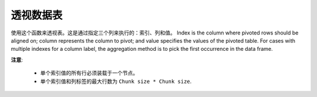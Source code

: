 透视数据表
---------------

使用这个函数来透视表。这是通过指定三个列来执行的：索引、列和值。 Index is the column where pivoted rows should be aligned on; column represents the column to pivot; and value specifies the values of the pivoted table. For cases with multiple indexes for a column label, the aggregation method is to pick the first occurrence in the data frame.

**注意**: 

 - 单个索引值的所有行必须装载于一个节点。

 - 单个索引值和列标签的最大行数为 ``Chunk size * Chunk size``.

.. tabs::
   .. code-tab:: r R

        library(h2o)
        h2o.init()

        # Create a simple data frame by inputting values
        data <- data.frame(colorID = c('1','2','3','3','1','4'), 
                           value = c('red','orange','yellow','yellow','red','blue'), 
                           amount = c('4','2','4','3','6','3'))
        df <- as.h2o(data)
        
        # View the dataset
        df
          colorID  value amount
        1       1    red      4
        2       2 orange      2
        3       3 yellow      4
        4       3 yellow      3
        5       1    red      6
        6       4   blue      3

        [6 rows x 3 columns]

        # Pivot the table on the colorID column and aligned on the amount column
        df2 <- h2o.pivot(df,index="amount",column="colorID",value="value")
        df2
          amount   1   2   3   4
        1      2 NaN   1 NaN NaN
        2      3 NaN NaN   3   0
        3      4   2 NaN   3 NaN
        4      6   2 NaN NaN NaN

        [4 rows x 5 columns] 

   .. code-tab:: python

        import h2o
        h2o.init()

        # Create a simple data frame by inputting values
        df = h2o.H2OFrame({'colorID': ['1','2','3','3','1','4'],
                           'value': ['red','orange','yellow','yellow','red','blue'],
                           'amount': ['4','2','4','3','6','3']})

        # View the dataset
        df
        colorID      amount  value
        ---------  --------  -------
                1         4  red
                2         2  orange
                3         4  yellow
                3         3  yellow
                1         6  red
                4         3  blue

        [6 rows x 3 columns]

        # Pivot the table on the colorID column and aligned on the amount column
        df2 = df.pivot(index="amount",column="colorID",value="value")
        df2
          amount    1    2    3    4
        --------  ---  ---  ---  ---
               2  nan    1  nan  nan
               3  nan  nan    3    0
               4    2  nan    3  nan
               6    2  nan  nan  nan

        [4 rows x 5 columns]

